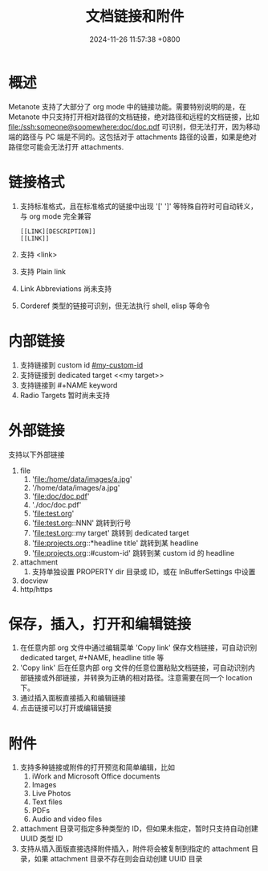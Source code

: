 #+TITLE: 文档链接和附件
#+DATE: 2024-11-26 11:57:38 +0800
#+OPTIONS: toc:nil num:t ^:nil
#+PROPERTY: LANGUAGE zh
#+PROPERTY: SLUG hyperlinks_and_attachments

* 概述
Metanote 支持了大部分了 org mode 中的链接功能。需要特别说明的是，在 Metanote 中只支持打开相对路径的文档链接，绝对路径和远程的文档链接，比如 file:/ssh:someone@soomewhere:doc/doc.pdf 可识别，但无法打开，因为移动端的路径与 PC 端是不同的。这包括对于 attachments 路径的设置，如果是绝对路径您可能会无法打开 attachments.

* 链接格式
1. 支持标准格式，且在标准格式的链接中出现 '[' ']' 等特殊自符时可自动转义，与 org mode 完全兼容
   #+begin_example
   [[LINK][DESCRIPTION]]
   [[LINK]]
   #+end_example
2. 支持 <link>
3. 支持 Plain link
4. Link Abbreviations 尚未支持
5. Corderef 类型的链接可识别，但无法执行 shell, elisp 等命令

* 内部链接
1. 支持链接到 custom id [[#my-custom-id]]
2. 支持链接到 dedicated target <<my target>>
3. 支持链接到 #+NAME keyword
4. Radio Targets 暂时尚未支持

* 外部链接
支持以下外部链接
1. file
   1. 'file:/home/data/images/a.jpg'
   2. '/home/data/images/a.jpg'
   3. 'file:doc/doc.pdf'
   4. './doc/doc.pdf'
   5. 'file:test.org'
   6. 'file:test.org::NNN' 跳转到行号
   7. 'file:test.org::my target' 跳转到 dedicated target
   8. 'file:projects.org::*headline title' 跳转到某 headline
   9. 'file:projects.org::#custom-id' 跳转到某 custom id 的 headline
2. attachment
   1. 支持单独设置 PROPERTY dir 目录或 ID，或在 InBufferSettings 中设置
3. docview
4. http/https

* 保存，插入，打开和编辑链接
1. 在任意内部 org 文件中通过编辑菜单 'Copy link' 保存文档链接，可自动识别 dedicated target, #+NAME, headline title 等
2. 'Copy link' 后在任意内部 org 文件的任意位置粘贴文档链接，可自动识别内部链接或外部链接，并转换为正确的相对路径。注意需要在同一个 location 下。
3. 通过插入面板直接插入和编辑链接
4. 点击链接可以打开或编辑链接

* 附件
1. 支持多种链接或附件的打开预览和简单编辑，比如
   1. iWork and Microsoft Office documents
   2. Images
   3. Live Photos
   4. Text files
   5. PDFs
   6. Audio and video files
2. attachment 目录可指定多种类型的 ID，但如果未指定，暂时只支持自动创建 UUID 类型 ID
3. 支持从插入面版直接选择附件插入，附件将会被复制到指定的 attachment 目录，如果 attachment 目录不存在则会自动创建 UUID 目录
